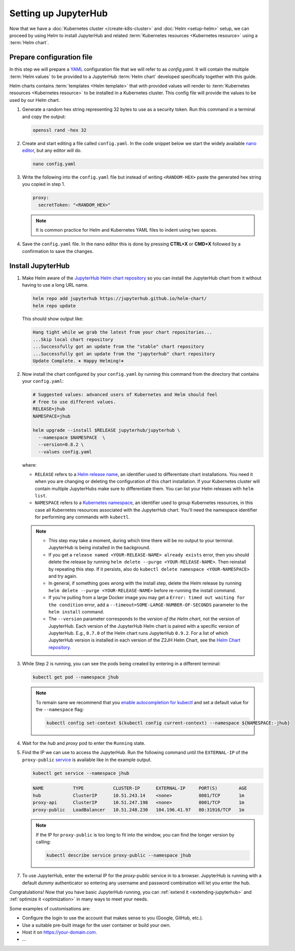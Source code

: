 .. _setup-jupyterhub:

Setting up JupyterHub
=====================

Now that we have a :doc:`Kubernetes cluster </create-k8s-cluster>` and :doc:`Helm
<setup-helm>` setup, we can proceed by using Helm to install JupyterHub
and related :term:`Kubernetes resources <Kubernetes resource>` using a
:term:`Helm chart`.

Prepare configuration file
--------------------------

In this step we will prepare a `YAML <https://en.wikipedia.org/wiki/YAML>`_
configuration file that we will refer to as `config.yaml`. It will contain the multiple
:term:`Helm values` to be provided to a JupyterHub :term:`Helm chart` developed
specifically together with this guide.

Helm charts contains :term:`templates
<Helm template>` that with provided values will render to :term:`Kubernetes
resources <Kubernetes resource>` to be installed in a Kubernetes cluster. This
config file will provide the values to be used by our Helm chart.

1. Generate a random hex string representing 32 bytes to use as a security
   token. Run this command in a terminal and copy the output:

   .. code-block:: bash

      openssl rand -hex 32

2. Create and start editing a file called ``config.yaml``. In the code snippet
   below we start the widely available `nano editor
   <https://en.wikipedia.org/wiki/GNU_nano>`_, but any editor will do.

   .. code-block:: bash

      nano config.yaml

3. Write the following into the ``config.yaml`` file but instead of writing
   ``<RANDOM-HEX>`` paste the generated hex string you copied in step 1.

   .. code-block:: yaml

      proxy:
        secretToken: "<RANDOM_HEX>"

   .. note::

      It is common practice for Helm and Kubernetes YAML files to indent using
      two spaces.

4. Save the ``config.yaml`` file. In the nano editor this is done by pressing **CTRL+X** or
   **CMD+X** followed by a confirmation to save the changes.

.. Don't put an example here! People will just copy paste that & that's a
   security issue.

Install JupyterHub
------------------

1. Make Helm aware of the `JupyterHub Helm chart repository
   <https://jupyterhub.github.io/helm-chart/>`_ so you can install the
   JupyterHub chart from it without having to use a long URL name.

   .. code:: bash

      helm repo add jupyterhub https://jupyterhub.github.io/helm-chart/
      helm repo update

   This should show output like:

   .. code::

      Hang tight while we grab the latest from your chart repositories...
      ...Skip local chart repository
      ...Successfully got an update from the "stable" chart repository
      ...Successfully got an update from the "jupyterhub" chart repository
      Update Complete. ⎈ Happy Helming!⎈

2. Now install the chart configured by your ``config.yaml`` by running this
   command from the directory that contains your ``config.yaml``:

   .. code:: bash

      # Suggested values: advanced users of Kubernetes and Helm should feel
      # free to use different values.
      RELEASE=jhub
      NAMESPACE=jhub

      helm upgrade --install $RELEASE jupyterhub/jupyterhub \
        --namespace $NAMESPACE  \
        --version=0.8.2 \
        --values config.yaml

   where:

   - ``RELEASE`` refers to a `Helm release name
     <https://docs.helm.sh/glossary/#release>`_, an identifier used to
     differentiate chart installations. You need it when you are changing or
     deleting the configuration of this chart installation. If your Kubernetes
     cluster will contain multiple JupyterHubs make sure to differentiate them.
     You can list your Helm releases with ``helm list``.
   - ``NAMESPACE`` refers to a `Kubernetes namespace
     <https://kubernetes.io/docs/concepts/overview/working-with-objects/namespaces/>`_,
     an identifier used to group Kubernetes resources, in this case all
     Kubernetes resources associated with the JupyterHub chart. You'll need the
     namespace identifier for performing any commands with ``kubectl``.

   .. note::

      * This step may take a moment, during which time there will be no output
        to your terminal. JupyterHub is being installed in the background.

      * If you get a ``release named <YOUR-RELEASE-NAME> already exists`` error,
        then you should delete the release by running ``helm delete --purge
        <YOUR-RELEASE-NAME>``. Then reinstall by repeating this step. If it
        persists, also do ``kubectl delete namespace <YOUR-NAMESPACE>`` and try
        again.

      * In general, if something goes *wrong* with the install step, delete the
        Helm release by running ``helm delete --purge <YOUR-RELEASE-NAME>``
        before re-running the install command.

      * If you're pulling from a large Docker image you may get a
        ``Error: timed out waiting for the condition`` error, add a
        ``--timeout=SOME-LARGE-NUMBER-OF-SECONDS`` parameter to the ``helm
        install`` command.

      * The ``--version`` parameter corresponds to the *version of the Helm
        chart*, not the version of JupyterHub. Each version of the JupyterHub
        Helm chart is paired with a specific version of JupyterHub. E.g.,
        ``0.7.0`` of the Helm chart runs JupyterHub ``0.9.2``.
        For a list of which JupyterHub version is installed in each version
        of the Z2JH Helm Chart, see the `Helm Chart repository <https://github.com/jupyterhub/helm-chart#versions-coupled-to-each-chart-release>`_.

3. While Step 2 is running, you can see the pods being created by entering in
   a different terminal:

   .. code-block:: bash

      kubectl get pod --namespace jhub

   .. note::

      To remain sane we recommend that you `enable autocompletion for kubectl
      <https://kubernetes.io/docs/tasks/tools/install-kubectl/#enabling-shell-autocompletion>`_
      and set a default value for the ``--namespace`` flag:

      .. code-block:: bash

         kubectl config set-context $(kubectl config current-context) --namespace ${NAMESPACE:-jhub}

4. Wait for the *hub* and *proxy* pod to enter the ``Running`` state.

   .. code-block: bash

      NAME                    READY     STATUS    RESTARTS   AGE
      hub-5d4ffd57cf-k68z8    1/1       Running   0          37s
      proxy-7cb9bc4cc-9bdlp   1/1       Running   0          37s

5. Find the IP we can use to access the JupyterHub. Run the following command
   until the ``EXTERNAL-IP`` of the ``proxy-public`` `service
   <https://kubernetes.io/docs/concepts/services-networking/service/>`__ is
   available like in the example output.

   .. code-block:: bash

      kubectl get service --namespace jhub

   .. code-block:: bash

      NAME           TYPE           CLUSTER-IP      EXTERNAL-IP     PORT(S)        AGE
      hub            ClusterIP      10.51.243.14    <none>          8081/TCP       1m
      proxy-api      ClusterIP      10.51.247.198   <none>          8001/TCP       1m
      proxy-public   LoadBalancer   10.51.248.230   104.196.41.97   80:31916/TCP   1m

   .. note::

      If the IP for ``proxy-public`` is too long to fit into the window, you
      can find the longer version by calling:

      .. code-block:: bash

         kubectl describe service proxy-public --namespace jhub


7. To use JupyterHub, enter the external IP for the `proxy-public` service in
   to a browser. JupyterHub is running with a default *dummy* authenticator so
   entering any username and password combination will let you enter the hub.

Congratulations! Now that you have basic JupyterHub running, you can :ref:`extend it
<extending-jupyterhub>` and :ref:`optimize it <optimization>` in many
ways to meet your needs.

Some examples of customisations are:

* Configure the login to use the account that makes sense to you (Google, GitHub, etc.).
* Use a suitable pre-built image for the user container or build your own.
* Host it on https://your-domain.com.
* ...
